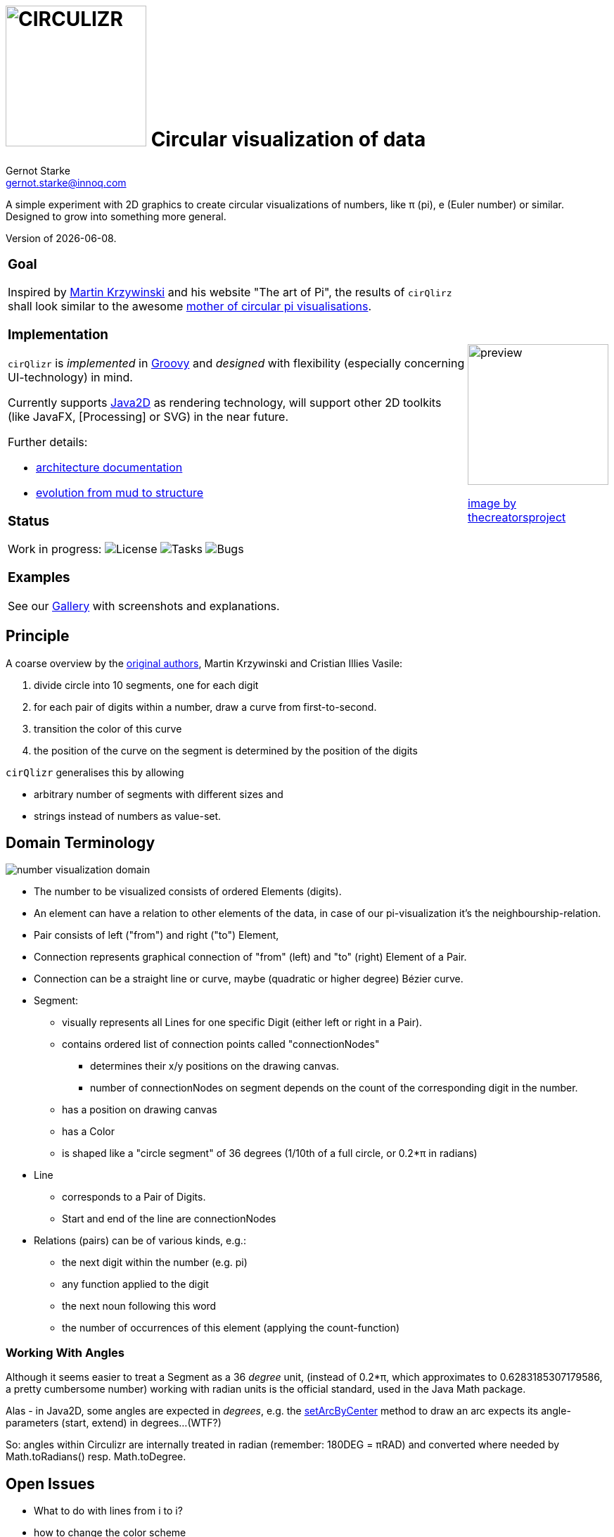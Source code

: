 = image:cirQlizr-logo.jpg[CIRCULIZR,200] Circular visualization of data
Gernot Starke <gernot.starke@innoq.com>
:imagesdir: ./images
:linkattrs:
:experimental:
:source-highlighter: pygments

ifdef::env-github[:outfilesuffix: .adoc]

A simple experiment with 2D graphics to create circular visualizations
of numbers, like π (pi), e (Euler number) or similar. Designed to grow
into something more general.

Version of {docdate}.


[cols="4a,1a"]
|===
|
=== Goal

Inspired by http://mkweb.bcgsc.ca/pi/art/method.mhtml[Martin Krzywinski]
and his website "The art of Pi", the results of
kbd:[cirQlirz] shall look similar to the awesome
http://thecreatorsproject.vice.com/blog/visualising-the-infinite-data-of-pie[mother
of circular pi visualisations].

=== Implementation

kbd:[cirQlizr] is _implemented_ in http://groovy-lang.org/[Groovy^] and
_designed_ with flexibility (especially concerning UI-technology) in mind.

Currently supports
https://docs.oracle.com/javase/tutorial/2d/[Java2D] as rendering technology,
will support other 2D toolkits (like JavaFX,
[Processing] or SVG)
in the near future.

Further details:

* link:doc/asciidoc/architecture{outfilesuffix}[architecture documentation]
* link:doc/asciidoc/evolution{outfilesuffix}[evolution from mud to structure]




=== Status

Work in progress:
image:https://img.shields.io/github/license/gernotstarke/circulizr.svg[License]
image:https://img.shields.io/github/issues/gernotstarke/circulizr.svg[Tasks]
image:https://badge.waffle.io/gernotstarke/circulizr.svg?label=bug&title=Bugs[Bugs]

=== Examples

See our link:doc/asciidoc/gallery{outfilesuffix}[Gallery] with screenshots
and explanations.


| image:pi-original-slice.png[preview, 200]

http://thecreatorsproject.vice.com/blog/visualising-the-infinite-data-of-pie[image by thecreatorsproject]

|===


== Principle

A coarse overview by the
http://mkweb.bcgsc.ca/pi/art/method.mhtml[original authors],
Martin Krzywinski and Cristian Illies Vasile:

1.  divide circle into 10 segments, one for each digit
2.  for each pair of digits within a number, draw a curve from
first-to-second.
3.  transition the color of this curve
4.  the position of the curve on the segment is determined by the
position of the digits

kbd:[cirQlizr] generalises this by allowing

* arbitrary number of segments with different sizes and
* strings instead of numbers as value-set.


== Domain Terminology

image:circulizr-domain.png[number visualization domain]

* The number to be visualized consists of ordered Elements (digits).
* An element can have a relation to other elements of the data,
  in case of our pi-visualization it's the neighbourship-relation.
* Pair consists of left ("from") and right ("to") Element,
* Connection represents graphical connection of "from" (left) and "to"
(right) Element of a Pair.
* Connection can be a straight line or curve, maybe
(quadratic or higher degree) Bézier curve.
* Segment:
** visually represents all Lines for one specific Digit (either left or
right in a Pair).
** contains ordered list of connection points called "connectionNodes"
*** determines their x/y positions on the drawing canvas.
*** number of connectionNodes on segment depends on the count of the
corresponding digit in the number.
** has a position on drawing canvas
** has a Color
** is shaped like a "circle segment" of 36 degrees (1/10th of a full
circle, or 0.2*π in radians)
* Line
** corresponds to a Pair of Digits.
** Start and end of the line are connectionNodes

* Relations (pairs) can be of various kinds, e.g.:
** the next digit within the number (e.g. pi)
** any function applied to the digit
** the next noun following this word
** the number of occurrences of this element (applying the count-function)

=== Working With Angles

Although it seems easier to treat a Segment as a 36 _degree_ unit,
(instead of 0.2*π, which approximates to 0.6283185307179586,
a pretty cumbersome number)
working with radian units is the official standard,
used in the Java Math package.

Alas - in Java2D, some angles are expected in __degrees__, e.g. the
https://docs.oracle.com/javase/8/docs/api/java/awt/geom/Arc2D.html#setArcByCenter-double-double-double-double-double-int-[setArcByCenter]
method to
draw an arc expects its angle-parameters (start, extend) in degrees...
(WTF?)

So: angles within Circulizr are internally treated in radian
(remember: 180DEG = πRAD)
and converted where needed by Math.toRadians() resp. Math.toDegree.

== Open Issues

* What to do with lines from i to i?
* how to change the color scheme

Find our
https://waffle.io/gernotstarke/cirQlizr[open issues nicely rendered at waffle.io]


== Color Selection

Selecting color schemes for visualizations should _not_ only based
upon pure asthetic aspects, but on research...

http://colorbrewer2.org/[Cynthia Bewer] gives serious advice on this
topic.

We use
http://colorbrewer2.org/?type=qualitative&scheme=Paired&n=10[their]
proposed 10-class scheme for qualitative data.
Please note - this scheme is _not_ colorblind safe.

image:./ColorBrewer10ClassScheme.jpg[ColorBrewer Scheme]

== Numbers

I used the following resources for getting the numbers:

* http://www.angio.net/pi/digits.html[π (pi): Angio.net]
* http://www.math.utah.edu/~pa/math/e.html[e (Euler's number):
University of Utah]

and helped myself with a small script to convert the plain format to +
comma-separated digits useable as static ArrayList initializer: +
(see package `org.cirqlizr.domain.data.numeric`)

[source, groovy]
.Convert csv to ArrayList initializer
----
def numAsString =
"""3.1415926535 8979323846 2643383279 5028841971 6939937510
   5820974944 5923078164 0628620899 8628034825 3421170679
"""

def numAsArrayListStr = "["

def String processSingleChar( String singleC ) {
  if ( singleC.isInteger()) return singleC + ","
    else return ""
}

for(int i = 0; i < numAsString.length(); i++) {
    numAsArrayListStr +=
            processSingleChar( numAsString.charAt(i).toString())

    if ((i>0) && (i % 50) == 0) numAsArrayListStr += "\n "
}

println numAsArrayListStr
----


== Helpful Links


* There's a nice
https://www.youtube.com/watch?v=NPoj8lk9Fo4[Numberphile video] describing
these kind of graphics.

* Connections are drawn as [Bezier curves].
http://pomax.github.io/bezierinfo/[BezierInfo] is the ultimate reference
and (interactive) explanation of their practice and theory.
